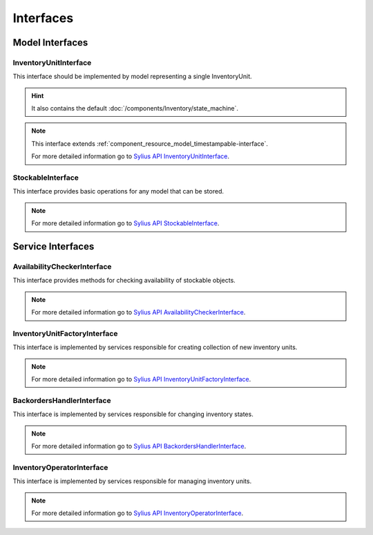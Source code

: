 Interfaces
==========

Model Interfaces
----------------

.. _component_inventory_model_inventory-unit-interface:

InventoryUnitInterface
~~~~~~~~~~~~~~~~~~~~~~

This interface should be implemented by model representing a single InventoryUnit.

.. hint::
    It also contains the default :doc:`/components/Inventory/state_machine`.

.. note::
    This interface extends :ref:`component_resource_model_timestampable-interface`.

    For more detailed information go to `Sylius API InventoryUnitInterface`_.

.. _Sylius API InventoryUnitInterface: http://api.sylius.org/Sylius/Component/Inventory/Model/InventoryUnitInterface.html

.. _component_inventory_model_stockable-interface:

StockableInterface
~~~~~~~~~~~~~~~~~~

This interface provides basic operations for any model that can be stored.

.. note::
    For more detailed information go to `Sylius API StockableInterface`_.

.. _Sylius API StockableInterface: http://api.sylius.org/Sylius/Component/Inventory/Model/StockableInterface.html

Service Interfaces
------------------

.. _component_inventory_checker_availability-checker-interface:

AvailabilityCheckerInterface
~~~~~~~~~~~~~~~~~~~~~~~~~~~~

This interface provides methods for checking availability of stockable objects.

.. note::
    For more detailed information go to `Sylius API AvailabilityCheckerInterface`_.

.. _Sylius API AvailabilityCheckerInterface: http://api.sylius.org/Sylius/Component/Inventory/Checker/AvailabilityCheckerInterface.html

.. _component_inventory_factory_inventory-unit-factory-interface:

InventoryUnitFactoryInterface
~~~~~~~~~~~~~~~~~~~~~~~~~~~~~

This interface is implemented by services responsible for creating collection of new inventory units.

.. note::
    For more detailed information go to `Sylius API InventoryUnitFactoryInterface`_.

.. _Sylius API InventoryUnitFactoryInterface: http://api.sylius.org/Sylius/Component/Inventory/Factory/InventoryUnitFactoryInterface.html

.. _component_inventory_operator_backorders-handler-interface:

BackordersHandlerInterface
~~~~~~~~~~~~~~~~~~~~~~~~~~

This interface is implemented by services responsible for changing inventory states.

.. note::
    For more detailed information go to `Sylius API BackordersHandlerInterface`_.

.. _Sylius API BackordersHandlerInterface: http://api.sylius.org/Sylius/Component/Inventory/Operator/BackordersHandlerInterface.html

.. _component_inventory_operator_inventory-operator-interface:

InventoryOperatorInterface
~~~~~~~~~~~~~~~~~~~~~~~~~~

This interface is implemented by services responsible for managing inventory units.

.. note::
    For more detailed information go to `Sylius API InventoryOperatorInterface`_.

.. _Sylius API InventoryOperatorInterface: http://api.sylius.org/Sylius/Component/Inventory/Operator/AvailabilityCheckerInterface.html

